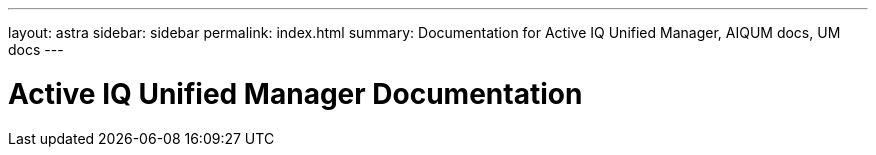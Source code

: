 ---
layout: astra
sidebar: sidebar
permalink: index.html
summary: Documentation for Active IQ Unified Manager, AIQUM docs, UM docs
---

= Active IQ Unified Manager Documentation
:hardbreaks:
:nofooter:
:icons: font
:linkattrs:
:imagesdir: ./media/

